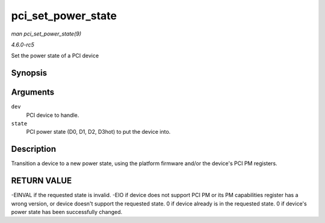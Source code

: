 .. -*- coding: utf-8; mode: rst -*-

.. _API-pci-set-power-state:

===================
pci_set_power_state
===================

*man pci_set_power_state(9)*

*4.6.0-rc5*

Set the power state of a PCI device


Synopsis
========

.. c:function:: int pci_set_power_state( struct pci_dev * dev, pci_power_t state )

Arguments
=========

``dev``
    PCI device to handle.

``state``
    PCI power state (D0, D1, D2, D3hot) to put the device into.


Description
===========

Transition a device to a new power state, using the platform firmware
and/or the device's PCI PM registers.


RETURN VALUE
============

-EINVAL if the requested state is invalid. -EIO if device does not
support PCI PM or its PM capabilities register has a wrong version, or
device doesn't support the requested state. 0 if device already is in
the requested state. 0 if device's power state has been successfully
changed.


.. ------------------------------------------------------------------------------
.. This file was automatically converted from DocBook-XML with the dbxml
.. library (https://github.com/return42/sphkerneldoc). The origin XML comes
.. from the linux kernel, refer to:
..
.. * https://github.com/torvalds/linux/tree/master/Documentation/DocBook
.. ------------------------------------------------------------------------------
